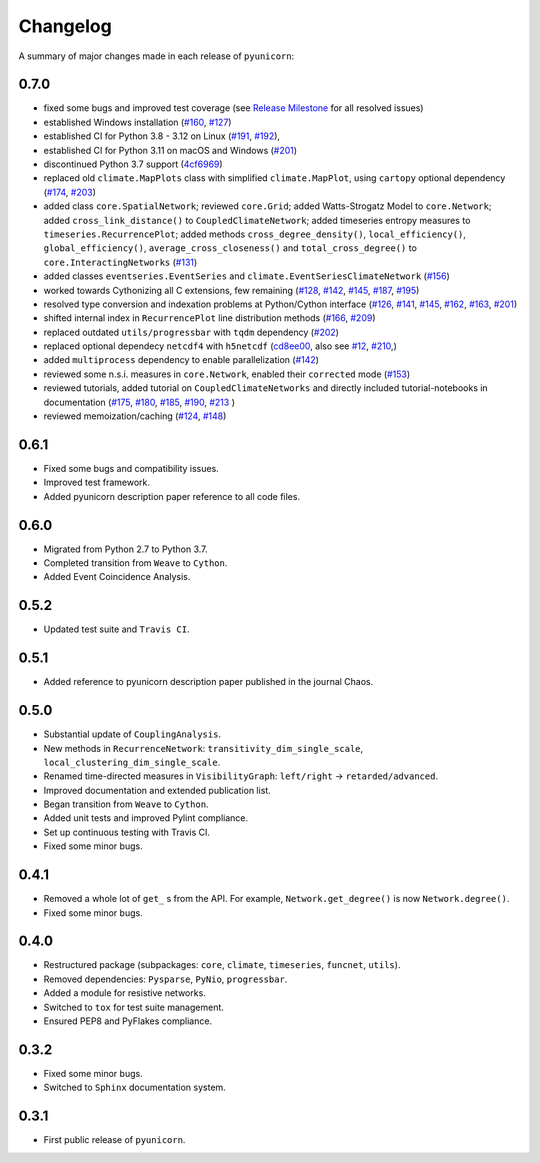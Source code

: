 
Changelog
=========

A summary of major changes made in each release of ``pyunicorn``:

0.7.0
-----

- fixed some bugs and improved test coverage 
  (see `Release Milestone <https://github.com/pik-copan/pyunicorn/milestone/1?closed=1>`_ for all resolved issues)

- established Windows installation 
  (`#160 <https://github.com/pik-copan/pyunicorn/issues/160>`_,
  `#127 <https://github.com/pik-copan/pyunicorn/issues/127>`_)
- established CI for Python 3.8 - 3.12 on Linux
  (`#191 <https://github.com/pik-copan/pyunicorn/issues/191>`_,
  `#192 <https://github.com/pik-copan/pyunicorn/pull/192>`_),
- established CI for Python 3.11 on macOS and Windows
  (`#201 <https://github.com/pik-copan/pyunicorn/issues/201>`_)
- discontinued Python 3.7 support
  (`4cf6969 <https://github.com/pik-copan/pyunicorn/commit/4cf6969c40de39f01f31ea141767ec67cc3d6d31>`_)

- replaced old ``climate.MapPlots`` class with simplified ``climate.MapPlot``,
  using ``cartopy`` optional dependency
  (`#174 <https://github.com/pik-copan/pyunicorn/pull/202>`_,
  `#203 <https://github.com/pik-copan/pyunicorn/issues/203>`_)
- added class ``core.SpatialNetwork``;
  reviewed ``core.Grid``;
  added Watts-Strogatz Model to ``core.Network``;
  added ``cross_link_distance()`` to ``CoupledClimateNetwork``;
  added timeseries entropy measures to ``timeseries.RecurrencePlot``;
  added methods ``cross_degree_density()``, ``local_efficiency()``, ``global_efficiency()``,
  ``average_cross_closeness()`` and ``total_cross_degree()`` to ``core.InteractingNetworks`` 
  (`#131 <https://github.com/pik-copan/pyunicorn/pull/131>`_)
- added classes ``eventseries.EventSeries`` and ``climate.EventSeriesClimateNetwork``
  (`#156 <https://github.com/pik-copan/pyunicorn/pull/156>`_)

- worked towards Cythonizing all C extensions, few remaining
  (`#128 <https://github.com/pik-copan/pyunicorn/issues/128>`_,
  `#142 <https://github.com/pik-copan/pyunicorn/issues/142>`_,
  `#145 <https://github.com/pik-copan/pyunicorn/issues/145>`_,
  `#187 <https://github.com/pik-copan/pyunicorn/issues/187>`_,
  `#195 <https://github.com/pik-copan/pyunicorn/pull/195>`_)
- resolved type conversion and indexation problems at Python/Cython interface
  (`#126 <https://github.com/pik-copan/pyunicorn/issues/126>`_,
  `#141 <https://github.com/pik-copan/pyunicorn/issues/141>`_,
  `#145 <https://github.com/pik-copan/pyunicorn/issues/145>`_,
  `#162 <https://github.com/pik-copan/pyunicorn/issues/162>`_,
  `#163 <https://github.com/pik-copan/pyunicorn/issues/163>`_,
  `#201 <https://github.com/pik-copan/pyunicorn/issues/201>`_)
- shifted internal index in ``RecurrencePlot`` line distribution methods
  (`#166 <https://github.com/pik-copan/pyunicorn/issues/166>`_,
  `#209 <https://github.com/pik-copan/pyunicorn/pull/209>`_)

- replaced outdated ``utils/progressbar`` with ``tqdm`` dependency
  (`#202 <https://github.com/pik-copan/pyunicorn/pull/202>`_)
- replaced optional dependecy ``netcdf4`` with ``h5netcdf``
  (`cd8ee00 <https://github.com/pik-copan/pyunicorn/commit/cd8ee00a534c0eae9440414d38a0eaaa5100aaec>`_,
  also see `#12 <https://github.com/pik-copan/pyunicorn/issues/12>`_,
  `#210 <https://github.com/pik-copan/pyunicorn/issues/210>`_,)
- added ``multiprocess`` dependency to enable parallelization
  (`#142 <https://github.com/pik-copan/pyunicorn/issues/142>`_)

- reviewed some n.s.i. measures in ``core.Network``, enabled their ``corrected`` mode
  (`#153 <https://github.com/pik-copan/pyunicorn/pull/153>`_)
- reviewed tutorials, added tutorial on ``CoupledClimateNetworks``
  and directly included tutorial-notebooks in documentation
  (`#175 <https://github.com/pik-copan/pyunicorn/pull/175>`_,
  `#180 <https://github.com/pik-copan/pyunicorn/pull/180>`_,
  `#185 <https://github.com/pik-copan/pyunicorn/issues/185>`_,
  `#190 <https://github.com/pik-copan/pyunicorn/pull/190>`_,
  `#213 <https://github.com/pik-copan/pyunicorn/pull/213>`_
  )
- reviewed memoization/caching
  (`#124 <https://github.com/pik-copan/pyunicorn/issues/124>`_,
  `#148 <https://github.com/pik-copan/pyunicorn/issues/148>`_)

0.6.1
-----
- Fixed some bugs and compatibility issues.
- Improved test framework.
- Added pyunicorn description paper reference to all code files.

0.6.0
-----
- Migrated from Python 2.7 to Python 3.7.
- Completed transition from ``Weave`` to ``Cython``.
- Added Event Coincidence Analysis.

0.5.2
-----
- Updated test suite and ``Travis CI``.

0.5.1
-----
- Added reference to pyunicorn description paper published in the
  journal Chaos.

0.5.0
-----
- Substantial update of ``CouplingAnalysis``.
- New methods in ``RecurrenceNetwork``: ``transitivity_dim_single_scale``,
  ``local_clustering_dim_single_scale``.
- Renamed time-directed measures in ``VisibilityGraph``: ``left/right`` ->
  ``retarded/advanced``.
- Improved documentation and extended publication list.
- Began transition from ``Weave`` to ``Cython``.
- Added unit tests and improved Pylint compliance.
- Set up continuous testing with Travis CI.
- Fixed some minor bugs.

0.4.1
-----
- Removed a whole lot of ``get_`` s from the API. For example,
  ``Network.get_degree()`` is now ``Network.degree()``.
- Fixed some minor bugs.

0.4.0
-----
- Restructured package (subpackages: ``core``, ``climate``, ``timeseries``,
  ``funcnet``, ``utils``).
- Removed dependencies: ``Pysparse``, ``PyNio``, ``progressbar``.
- Added a module for resistive networks.
- Switched to ``tox`` for test suite management.
- Ensured PEP8 and PyFlakes compliance.

0.3.2
-----
- Fixed some minor bugs.
- Switched to ``Sphinx`` documentation system.

0.3.1
-----
- First public release of ``pyunicorn``.
